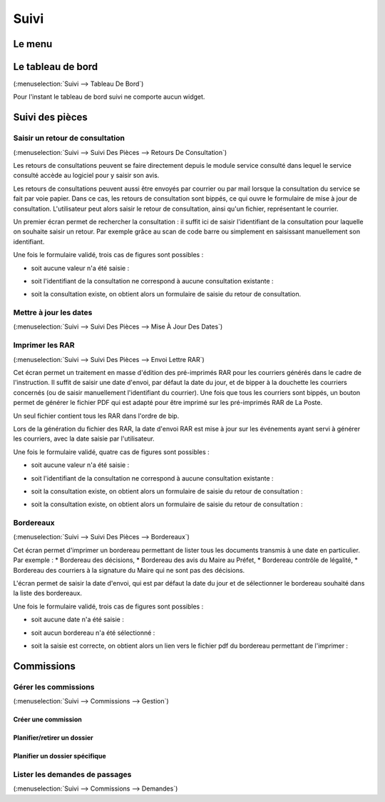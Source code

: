 .. _suivi:

#####
Suivi
#####

.. _suivi_menu:

Le menu
#######

.. image:: suivi_menu.png

.. _suivi_tableau_de_bord:

Le tableau de bord
##################

(:menuselection:`Suivi --> Tableau De Bord`)

Pour l'instant le tableau de bord suivi ne comporte aucun widget.

.. _suivi_suivi_des_pieces:

Suivi des pièces
################

.. _suivi_retours_de_consultation:

================================
Saisir un retour de consultation
================================

(:menuselection:`Suivi --> Suivi Des Pièces --> Retours De Consultation`)

Les retours de consultations peuvent se faire directement depuis le module
service consulté dans lequel le service consulté accède au logiciel pour y
saisir son avis.

Les retours de consultations peuvent aussi être envoyés par courrier ou par mail
lorsque la consultation du service se fait par voie papier. Dans ce cas, les
retours de consultation sont bippés, ce qui ouvre le formulaire de mise à jour
de consultation. L'utilisateur peut alors saisir le retour de consultation,
ainsi qu'un fichier, représentant le courrier. 

Un premier écran permet de rechercher la consultation : il suffit ici de saisir
l'identifiant de la consultation pour laquelle on souhaite saisir un retour.
Par exemple grâce au scan de code barre ou simplement en saisissant manuellement
son identifiant.

.. image:: suivi_retours_de_consultation_formulaire_recherche.png

Une fois le formulaire validé, trois cas de figures sont possibles :

* soit aucune valeur n'a été saisie :
  
  .. image:: suivi_retours_de_consultation_message_aucune_saisie.png

* soit l'identifiant de la consultation ne correspond à aucune consultation
  existante :
  
  .. image:: suivi_retours_de_consultation_message_consultation_inexistante.png

* soit la consultation existe, on obtient alors un formulaire de saisie du
  retour de consultation.


.. _suivi_mise_a_jour_des_dates:

=======================
Mettre à jour les dates
=======================

(:menuselection:`Suivi --> Suivi Des Pièces --> Mise À Jour Des Dates`)

.. _suivi_envoi_lettre_rar:

================
Imprimer les RAR
================

(:menuselection:`Suivi --> Suivi Des Pièces --> Envoi Lettre RAR`)

Cet écran permet un traitement en masse d'édition des pré-imprimés RAR pour les
courriers générés dans le cadre de l'instruction. Il suffit de saisir une date
d'envoi, par défaut la date du jour, et de bipper à la douchette les courriers
concernés (ou de saisir manuellement l'identifiant du courrier). Une fois que
tous les courriers sont bippés, un bouton permet de générer le fichier PDF qui
est adapté pour être imprimé sur les pré-imprimés RAR de La Poste.

Un seul fichier contient tous les RAR dans l'ordre de bip.

Lors de la génération du fichier des RAR, la date d'envoi RAR est mise à jour
sur les événements ayant servi à générer les courriers, avec la date saisie par
l'utilisateur.

.. image:: suivi_envoi_lettre_rar_formulaire.png

Une fois le formulaire validé, quatre cas de figures sont possibles :

* soit aucune valeur n'a été saisie :
  
  .. image:: suivi_envoi_lettre_rar_message_aucune_saisie.png

* soit l'identifiant de la consultation ne correspond à aucune consultation
  existante :
  
  .. image:: suivi_envoi_lettre_rar_message_evenement_instruction_inexistant.png

* soit la consultation existe, on obtient alors un formulaire de saisie du
  retour de consultation :
  
  .. image:: suivi_envoi_lettre_rar_message_evenement_instruction_deja.png

* soit la consultation existe, on obtient alors un formulaire de saisie du
  retour de consultation :
  
  .. image:: suivi_envoi_lettre_rar_message_evenement_instruction_ok.png

.. _suivi_bordereaux:

==========
Bordereaux
==========

(:menuselection:`Suivi --> Suivi Des Pièces --> Bordereaux`)

Cet écran permet d'imprimer un bordereau permettant de lister tous les
documents transmis à une date en particulier. Par exemple :
* Bordereau des décisions,
* Bordereau des avis du Maire au Préfet,
* Bordereau contrôle de légalité,
* Bordereau des courriers à la signature du Maire qui ne sont pas des décisions.

L'écran permet de saisir la date d'envoi, qui est par défaut la date du jour et
de sélectionner le bordereau souhaité dans la liste des bordereaux.

.. image:: suivi_bordereaux_formulaire.png

Une fois le formulaire validé, trois cas de figures sont possibles :

* soit aucune date n'a été saisie :
  
  .. image:: suivi_bordereaux_message_aucune_date.png

* soit aucun bordereau n'a été sélectionné :
  
  .. image:: suivi_bordereaux_message_aucun_bordereau.png

* soit la saisie est correcte, on obtient alors un lien vers le fichier pdf du
  bordereau permettant de l'imprimer :
  
  .. image:: suivi_bordereaux_message_telechargement.png


.. _suivi_commissions:

Commissions
###########

.. _suivi_commissions_gestion:

=====================
Gérer les commissions
=====================

(:menuselection:`Suivi --> Commissions --> Gestion`)

Créer une commission
====================


Planifier/retirer un dossier
============================


Planifier un dossier spécifique
===============================


.. _suivi_commissions_demandes:

===============================
Lister les demandes de passages
===============================

(:menuselection:`Suivi --> Commissions --> Demandes`)



